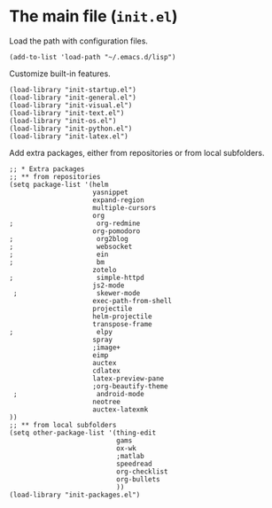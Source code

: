 * The main file (~init.el~)
:PROPERTIES:
:tangle:   init.el
:END:

Load the path with configuration files.
#+BEGIN_SRC elisp
(add-to-list 'load-path "~/.emacs.d/lisp")
#+END_SRC

Customize built-in features.
#+BEGIN_SRC elisp
(load-library "init-startup.el")
(load-library "init-general.el")
(load-library "init-visual.el")
(load-library "init-text.el")
(load-library "init-os.el")
(load-library "init-python.el")
(load-library "init-latex.el")
#+END_SRC

Add extra packages, either from repositories or from local subfolders.
#+BEGIN_SRC elisp
  ;; * Extra packages
  ;; ** from repositories
  (setq package-list '(helm
                       yasnippet
                       expand-region
                       multiple-cursors
                       org
  ;                     org-redmine
                       org-pomodoro
  ;                     org2blog
  ;                     websocket
  ;                     ein
  ;                     bm
                       zotelo
  ;                     simple-httpd
                       js2-mode
   ;                    skewer-mode
                       exec-path-from-shell
                       projectile
                       helm-projectile
                       transpose-frame
  ;                     elpy
                       spray
                       ;image+
                       eimp
                       auctex
                       cdlatex
                       latex-preview-pane
                       ;org-beautify-theme
   ;                    android-mode
                       neotree
                       auctex-latexmk
  ))
  ;; ** from local subfolders 
  (setq other-package-list '(thing-edit
                             gams
                             ox-wk
                             ;matlab
                             speedread
                             org-checklist
                             org-bullets
                             ))
  (load-library "init-packages.el")
#+END_SRC
